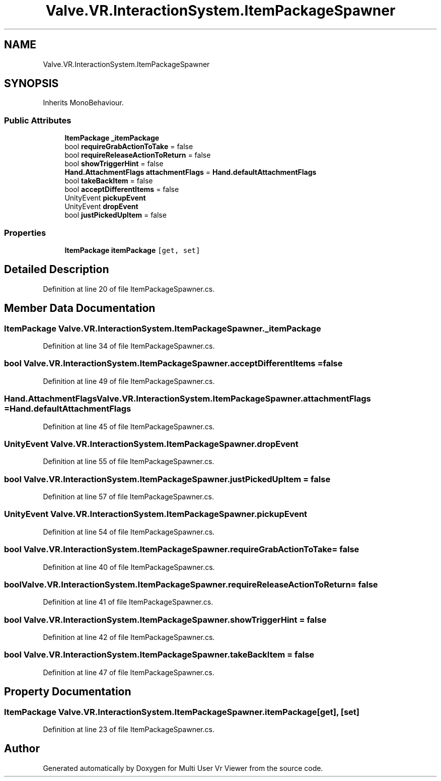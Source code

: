 .TH "Valve.VR.InteractionSystem.ItemPackageSpawner" 3 "Sat Jul 20 2019" "Version https://github.com/Saurabhbagh/Multi-User-VR-Viewer--10th-July/" "Multi User Vr Viewer" \" -*- nroff -*-
.ad l
.nh
.SH NAME
Valve.VR.InteractionSystem.ItemPackageSpawner
.SH SYNOPSIS
.br
.PP
.PP
Inherits MonoBehaviour\&.
.SS "Public Attributes"

.in +1c
.ti -1c
.RI "\fBItemPackage\fP \fB_itemPackage\fP"
.br
.ti -1c
.RI "bool \fBrequireGrabActionToTake\fP = false"
.br
.ti -1c
.RI "bool \fBrequireReleaseActionToReturn\fP = false"
.br
.ti -1c
.RI "bool \fBshowTriggerHint\fP = false"
.br
.ti -1c
.RI "\fBHand\&.AttachmentFlags\fP \fBattachmentFlags\fP = \fBHand\&.defaultAttachmentFlags\fP"
.br
.ti -1c
.RI "bool \fBtakeBackItem\fP = false"
.br
.ti -1c
.RI "bool \fBacceptDifferentItems\fP = false"
.br
.ti -1c
.RI "UnityEvent \fBpickupEvent\fP"
.br
.ti -1c
.RI "UnityEvent \fBdropEvent\fP"
.br
.ti -1c
.RI "bool \fBjustPickedUpItem\fP = false"
.br
.in -1c
.SS "Properties"

.in +1c
.ti -1c
.RI "\fBItemPackage\fP \fBitemPackage\fP\fC [get, set]\fP"
.br
.in -1c
.SH "Detailed Description"
.PP 
Definition at line 20 of file ItemPackageSpawner\&.cs\&.
.SH "Member Data Documentation"
.PP 
.SS "\fBItemPackage\fP Valve\&.VR\&.InteractionSystem\&.ItemPackageSpawner\&._itemPackage"

.PP
Definition at line 34 of file ItemPackageSpawner\&.cs\&.
.SS "bool Valve\&.VR\&.InteractionSystem\&.ItemPackageSpawner\&.acceptDifferentItems = false"

.PP
Definition at line 49 of file ItemPackageSpawner\&.cs\&.
.SS "\fBHand\&.AttachmentFlags\fP Valve\&.VR\&.InteractionSystem\&.ItemPackageSpawner\&.attachmentFlags = \fBHand\&.defaultAttachmentFlags\fP"

.PP
Definition at line 45 of file ItemPackageSpawner\&.cs\&.
.SS "UnityEvent Valve\&.VR\&.InteractionSystem\&.ItemPackageSpawner\&.dropEvent"

.PP
Definition at line 55 of file ItemPackageSpawner\&.cs\&.
.SS "bool Valve\&.VR\&.InteractionSystem\&.ItemPackageSpawner\&.justPickedUpItem = false"

.PP
Definition at line 57 of file ItemPackageSpawner\&.cs\&.
.SS "UnityEvent Valve\&.VR\&.InteractionSystem\&.ItemPackageSpawner\&.pickupEvent"

.PP
Definition at line 54 of file ItemPackageSpawner\&.cs\&.
.SS "bool Valve\&.VR\&.InteractionSystem\&.ItemPackageSpawner\&.requireGrabActionToTake = false"

.PP
Definition at line 40 of file ItemPackageSpawner\&.cs\&.
.SS "bool Valve\&.VR\&.InteractionSystem\&.ItemPackageSpawner\&.requireReleaseActionToReturn = false"

.PP
Definition at line 41 of file ItemPackageSpawner\&.cs\&.
.SS "bool Valve\&.VR\&.InteractionSystem\&.ItemPackageSpawner\&.showTriggerHint = false"

.PP
Definition at line 42 of file ItemPackageSpawner\&.cs\&.
.SS "bool Valve\&.VR\&.InteractionSystem\&.ItemPackageSpawner\&.takeBackItem = false"

.PP
Definition at line 47 of file ItemPackageSpawner\&.cs\&.
.SH "Property Documentation"
.PP 
.SS "\fBItemPackage\fP Valve\&.VR\&.InteractionSystem\&.ItemPackageSpawner\&.itemPackage\fC [get]\fP, \fC [set]\fP"

.PP
Definition at line 23 of file ItemPackageSpawner\&.cs\&.

.SH "Author"
.PP 
Generated automatically by Doxygen for Multi User Vr Viewer from the source code\&.
